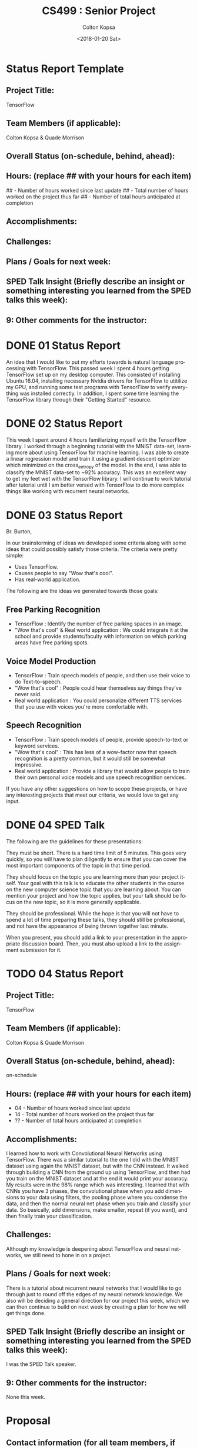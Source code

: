 #+OPTIONS: ':nil *:t -:t ::t <:t H:3 \n:nil ^:t arch:headline author:t
#+OPTIONS: broken-links:nil c:nil creator:nil d:(not "LOGBOOK") date:t e:t
#+OPTIONS: email:nil f:t inline:t num:t p:nil pri:nil prop:nil stat:t tags:t
#+OPTIONS: tasks:t tex:t timestamp:t title:t toc:t todo:t |:t
#+TITLE: CS499 : Senior Project
#+DATE: <2018-01-20 Sat>
#+AUTHOR: Colton Kopsa
#+EMAIL: Aghbac@Aghbac.local
#+LANGUAGE: en
#+SELECT_TAGS: export
#+EXCLUDE_TAGS: noexport
#+CREATOR: Emacs 25.3.1 (Org mode 9.1.6)

* Status Report Template
** Project Title:
   TensorFlow
** Team Members (if applicable):
   Colton Kopsa & Quade Morrison
** Overall Status (on-schedule, behind, ahead):
** Hours: (replace ## with your hours for each item)
   ## - Number of hours worked since last update
   ## - Total number of hours worked on the project thus far
   ## - Number of total hours anticipated at completion
** Accomplishments:
** Challenges:
** Plans / Goals for next week:
** SPED Talk Insight (Briefly describe an insight or something interesting you learned from the SPED talks this week):
** 9: Other comments for the instructor:
* DONE 01 Status Report
  CLOSED: [2018-01-20 Sat 12:12]
  An idea that I would like to put my efforts towards is natural language
  processing with TensorFlow. This passed week I spent 4 hours getting
  TensorFlow set up on my desktop computer. This consisted of installing Ubuntu
  16.04, installing necessary Nvidia drivers for TensorFlow to utitilize my GPU,
  and running some test programs with TensorFlow to verify everything was
  installed correctly. In addition, I spent some time learning the TensorFlow
  library through their "Getting Started" resource.

* DONE 02 Status Report
  CLOSED: [2018-01-20 Sat 23:01] DEADLINE: <2018-01-20 Sat>
  This week I spent around 4 hours familiarizing myself with the TensorFlow
  library. I worked through a beginning tutorial with the MNIST data-set,
  learning more about using TensorFlow for machine learning. I was able to
  create a linear regression model and train it using a gradient descent
  optimizer which minimized on the cross_entropy of the model. In the end, I was
  able to classify the MNIST data-set to ~92% accuracy. This was an excellent
  way to get my feet wet with the TensorFlow library. I will continue to work
  tutorial after tutorial until I am better versed with TensorFlow to do more
  complex things like working with recurrent neural networks.
* DONE 03 Status Report
  CLOSED: [2018-01-28 Sun 21:08] DEADLINE: <2018-01-27 Sat>
  Br. Burton,
  
  In our brainstorming of ideas we developed some criteria along with some ideas
  that could possibly satisfy those criteria. The criteria were pretty simple:
  - Uses TensorFlow.
  - Causes people to say "Wow that's cool".
  - Has real-world application.
  The following are the ideas we generated towards those goals:
** Free Parking Recognition
   - TensorFlow : Identify the number of free parking spaces in an image.
   - "Wow that's cool" & Real world application : We could integrate it at the
     school and provide students/faculty with information on which parking areas
     have free parking spots.
** Voice Model Production
   - TensorFlow : Train speech models of people, and then use their voice to do
     Text-to-speech.
   - "Wow that's cool" : People could hear themselves say things they've never
     said.
   - Real world application : You could personalize different TTS services that
     you use with voices you're more comfortable with.
** Speech Recognition
   - TensorFlow : Train speech models of people, provide speech-to-text or
     keyword services.
   - "Wow that's cool" : This has less of a wow-factor now that speech
     recognition is a pretty common, but it would still be somewhat impressive.
   - Real world application : Provide a library that would allow people to train
     their own personal voice models and use speech recognition services.
     
   If you have any other suggestions on how to scope these projects, or have any
   interesting projects that meet our criteria, we would love to get any input.
* DONE 04 SPED Talk
  CLOSED: [2018-01-31 Wed 09:53] DEADLINE: <2018-02-03 Sat>
  The following are the guidelines for these presentations:

  They must be short. There is a hard time limit of 5 minutes. This goes very
  quickly, so you will have to plan diligently to ensure that you can cover the
  most important components of the topic in that time period.

  They should focus on the topic you are learning more than your project itself.
  Your goal with this talk is to educate the other students in the course on the
  new computer science topic that you are learning about. You can mention your
  project and how the topic applies, but your talk should be focus on the new
  topic, so it is more generally applicable.

  They should be professional. While the hope is that you will not have to spend
  a lot of time preparing these talks, they should still be professional, and
  not have the appearance of being thrown together last minute.

  When you present, you should add a link to your presentation in the
  appropriate discussion board. Then, you must also upload a link to the
  assignment submission for it.
* TODO 04 Status Report
  DEADLINE: <2018-02-03 Sat>
** Project Title:
   TensorFlow
** Team Members (if applicable):
   Colton Kopsa & Quade Morrison
** Overall Status (on-schedule, behind, ahead):
   on-schedule
** Hours: (replace ## with your hours for each item)
   - 04 - Number of hours worked since last update
   - 14 - Total number of hours worked on the project thus far
   - ?? - Number of total hours anticipated at completion
** Accomplishments:
   I learned how to work with Convolutional Neural Networks using TensorFlow.
   There was a similar tutorial to the one I did with the MNIST dataset using
   again the MNIST dataset, but with the CNN instead. It walked through building
   a CNN from the ground up using TensorFlow, and then had you train on the
   MNIST dataset and at the end it would print your accuracy. My results were in
   the 98% range which was interesting. I learned that with CNNs you have 3
   phases, the convolutional phase when you add dimensions to your data using
   filters, the pooling phase where you condense the data, and then the normal
   neural net phase when you train and classify your data. So basically, add
   dimensions, make smaller, repeat (if you want), and then finally train your
   classification.
** Challenges:
   Although my knowledge is deepening about TensorFlow and neural networks, we
   still need to hone in on a project.
** Plans / Goals for next week:
   There is a tutorial about recurrent neural networks that I would like to go
   through just to round off the edges of my neural network knowledge. We also
   will be deciding a general direction for our project this week, which we can
   then continue to build on next week by creating a plan for how we will get
   things done.
** SPED Talk Insight (Briefly describe an insight or something interesting you learned from the SPED talks this week):
   I was the SPED Talk speaker.
** 9: Other comments for the instructor:
   None this week.
* Proposal
** Contact information (for all team members, if applicable).
** Abstract
** Background
** Description
** Significance
** New Computer Science Concepts
** Interestingness
** Tasks and Schedule
** Required Resources with Costs (if applicable)

